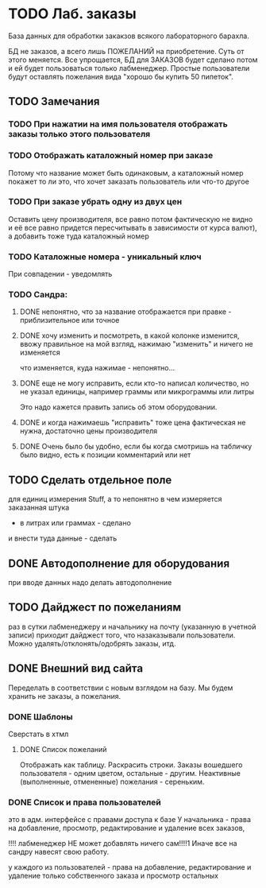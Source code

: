 * TODO Лаб. заказы
  База данных для обработки закакзов всякого
  лабораторного барахла.

  БД не заказов, а всего лишь ПОЖЕЛАНИЙ на приобретение.
  Суть от этого меняется. Все упрощается, БД для ЗАКАЗОВ
  будет сделано потом и ей будет пользоваться только лабменеджер.
  Простые пользователи будут оставлять пожелания вида "хорошо бы купить 50 пипеток". 

** TODO Замечания
*** TODO При нажатии на имя пользователя отображать заказы только этого пользователя
*** TODO Отображать каталожный номер при заказе
    Потому что название может быть одинаковым, а каталожный номер покажет то ли это, что хочет заказать пользователь или что-то другое
*** TODO При заказе убрать одну из двух цен
    Оставить цену производителя, все равно потом фактическую не видно и её все равно придется пересчитывать в зависимости от курса валют), а добавить тоже туда каталожный номер
*** TODO Каталожные номера - уникальный ключ
    При совпадении - уведомлять
*** TODO Сандра:
**** DONE непонятно, что за название отображается при правке - приблизительное или точное
**** DONE хочу изменить и посмотреть, в какой колонке изменится, ввожу правильное на мой взгляд, нажимаю "изменить" и ничего не изменяется
     что изменяется, куда нажимае - непонятно...
**** DONE еще не могу исправить, если кто-то написал количество, но не указал единицы, например граммы или микрограммы или литры
     Это надо кажется править запись об этом оборудовании. 

**** DONE и когда нажимаешь "исправить" тоже цена фактическая не нужна, достаточно цены производителя

**** DONE Очень было бы удобно, если бы когда смотришь на табличку было видно, есть к позиции комментарий или нет

** TODO Сделать отдельное поле
   для единиц измерения Stuff, а то непонятно в чем измеряется заказанная штука
   - в литрах или граммах - сделано
   и внести туда данные - сделать

** DONE Автодополнение для оборудования
   при вводе данных надо делать автодополнение 

** TODO Дайджест по пожеланиям
   раз в сутки лабменеджеру и начальнику на почту (указанную в учетной записи) приходит дайджест того, что назаказывали пользователи. 
   Можно удалять/отклонять/одобрять заказы, итд. 

** DONE Внешний вид сайта
   Переделать в соответствии с новым взглядом на базу. 
   Мы будем хранить не заказы, а пожелания.

*** DONE Шаблоны
    Сверстать в хтмл

**** DONE Список пожеланий
     Отображать как таблицу. 
     Раскрасить строки. Заказы вошедшего пользователя - одним цветом, 
     остальные - другим. Неактивные (выполненные, отмененные) пожелания - 
     сереньким. 


*** DONE Список и права пользователей
    это в адм. интерфейсе
    с правами доступа к базе
    У начальника  - права на добавление, просмотр, редактирование и удаление всех заказов,

    !!!! лабменеджер НЕ может добавлять ничего сам!!!!1 Иначе все на сандру навесят свою работу.

    у каждого из пользователей - права на добавление, редактирование и удаление только собственного заказа и
    просмотр остальных

